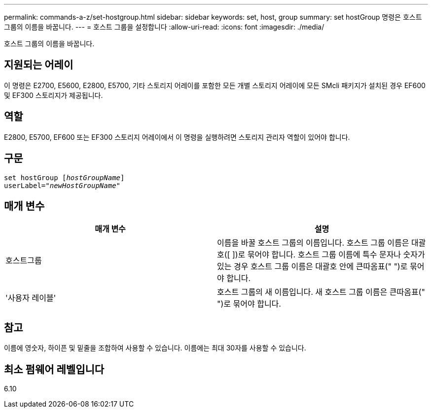 ---
permalink: commands-a-z/set-hostgroup.html 
sidebar: sidebar 
keywords: set, host, group 
summary: set hostGroup 명령은 호스트 그룹의 이름을 바꿉니다. 
---
= 호스트 그룹을 설정합니다
:allow-uri-read: 
:icons: font
:imagesdir: ./media/


[role="lead"]
호스트 그룹의 이름을 바꿉니다.



== 지원되는 어레이

이 명령은 E2700, E5600, E2800, E5700, 기타 스토리지 어레이를 포함한 모든 개별 스토리지 어레이에 모든 SMcli 패키지가 설치된 경우 EF600 및 EF300 스토리지가 제공됩니다.



== 역할

E2800, E5700, EF600 또는 EF300 스토리지 어레이에서 이 명령을 실행하려면 스토리지 관리자 역할이 있어야 합니다.



== 구문

[listing, subs="+macros"]
----
set hostGroup pass:quotes[[_hostGroupName_]]
userLabel=pass:quotes["_newHostGroupName_"]
----


== 매개 변수

[cols="2*"]
|===
| 매개 변수 | 설명 


 a| 
호스트그룹
 a| 
이름을 바꿀 호스트 그룹의 이름입니다. 호스트 그룹 이름은 대괄호([ ])로 묶어야 합니다. 호스트 그룹 이름에 특수 문자나 숫자가 있는 경우 호스트 그룹 이름은 대괄호 안에 큰따옴표(" ")로 묶어야 합니다.



 a| 
'사용자 레이블'
 a| 
호스트 그룹의 새 이름입니다. 새 호스트 그룹 이름은 큰따옴표(" ")로 묶어야 합니다.

|===


== 참고

이름에 영숫자, 하이픈 및 밑줄을 조합하여 사용할 수 있습니다. 이름에는 최대 30자를 사용할 수 있습니다.



== 최소 펌웨어 레벨입니다

6.10
